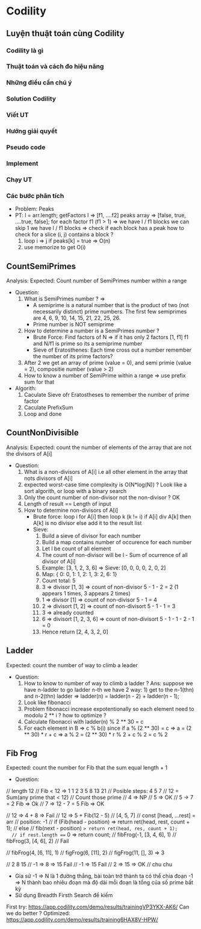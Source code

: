 * Codility

** Luyện thuật toán cùng Codility

*** Codility là gì
*** Thuật toán và cách đo hiệu năng
*** Những điểu cần chú ý
*** Solution Codility
*** Viết UT
*** Hướng giải quyết
*** Pseudo code
*** Implement
*** Chạy UT

*** Các bước phân tích
    - Problem: Peaks
    - PT:
      l = arr.length;
      getFactors l => [f1, ....f2]
      peaks array => [false, true, ....true, false];
      for each factor f1 (f1 > 1) => we have l / f1 blocks we can skip 1
      we have l / f1 blocks =>
      check if each block has a peak
      how to check for a slice (i, j) contains a block ?
      1. loop i => j if peaks[k] = true => O(n)
      2. use memorize to get O(i)

** CountSemiPrimes
   Analysis:
   Expected: Count number of SemiPrimes number within a range
   - Question:
     1. What is SemiPrimes number ? =>
        - A semiprime is a natural number that is the product of two (not necessarily distinct) prime numbers. The first few semiprimes are 4, 6, 9, 10, 14, 15, 21, 22, 25, 26.
        - Prime number is NOT semiprime
     2. How to determine a number is a SemiPrimes number ?
        - Brute Force: Find factors of N => if it has only 2 factors [1, f1] f1 and N/f1 is prime so its a semiprime number
        - Sieve of Eratosthenes: Each time cross out a number remember the number of its prime factors?
     3. After 2 we get an array of prime (value = 0), and semi primie (value = 2), compositie number (value > 2)
     4. How to know a number of SemiPrime within a range => use prefix sum for that
   - Algorith:
     1. Caculate Sieve ofr Eratostheses to remember the number of prime factor
     2. Caculate PrefixSum
     3. Loop and done

** CountNonDivisible
   Analysis:
   Expected: count the number of elements of the array that are not the divisors of A[i]
   - Question:
     1. What is a non-divisors of A[i] i.e all other element in the array that nots divisors of A[i]
     2. expected worst-case time complexity is O(N*log(N)) ? Look like a sort algorith, or loop with a binary search
     3. Only the count number of non-divisor not the non-divisor ? OK
     4. Length of result == Length of input
     5. How to determine non-divisors of A[i]
        - Brute force: loop i for A[i] then loop k (k != i) if A[i] div A[k] then A[k] is no divisor else add it to the result list
        - Sieve:
          1. Build a sieve of divisor for each number
          2. Build a map contains number of occurence for each number
          3. Let l be count of all element
          4. The count of non-divisor will be l - Sum of ocurrence of all divisor of A[i]
          5. Example: [3, 1, 2, 3, 6] => Sieve: [0, 0, 0, 0, 2, 0, 2]
          6. Map: { 0: 0, 1: 1, 2: 1, 3: 2, 6: 1}
          7. Count total: 5
          8. 3 => divisor [1, 3] => count of non-divisor 5 - 1 - 2 = 2 (1 appears 1 times, 3 appears 2 times)
          9. 1 => divisor [1] => count of non-divisor 5 - 1 = 4
          10. 2 => divisort [1, 2] => count of non-divisort 5 - 1 - 1 = 3
          11. 3 => already counted
          12. 6 => divisort [1, 2, 3, 6] => count of non-divisort 5 - 1 - 1 - 2 - 1 = 0
          13. Hence return [2, 4, 3, 2, 0]
** Ladder
   Expected: count the number of way to climb a leader
   - Question:
     1. How to know to number of way to climb a ladder ? Ans: suppose we have n-ladder to go ladder n-th we have 2 way: 1) get to the n-1(thn) and n-2(thn) ladder => ladder(n) = ladder(n - 2) + ladder(n - 1);
     2. Look like fibonacci
     3. Problem fibonacci increase expotentionally so each element need to modolu 2 ** i ? how to optimize ?
     4. Calculate fibonacci with ladder(n) % 2 ** 30 = c
     5. For each element in B => c % b(i) since if a % (2 ** 30) = c => a = (2 ** 30) * r + c => a % 2 = (2 ** 30) * r % 2 + c % 2 = c % 2

** Fib Frog
   Expected: count the number for Fib that the sum equal length + 1
   - Question:
  // length 12
  // Fib < 12 => 1 1 2 3 5 8 13 21
  // Posible steps: 4 5 7
  // 12 = Sum(any prime that < 12)
  // Count those prime
  // 4 => NP
  //  5 => OK
  // 5 -> 7 = 2 Fib => Ok
  // 7 => 12 - 7 = 5 Fib => OK

  // 12 => 4 + 8 => Fail
  // 12 => 5 + Fib(12 - 5)
  // [4, 5, 7] // const [head, ...rest] = arr
  // position: -1
  // if (Fib(head - position) => return ret(head, rest, count + 1);
  // else // fib(next - position) => return ret(head, res, count + 1);
  // if rest.length === 0 => return count;
  // fibFrog(-1, [3, 4, 6], 1)
  // fibFrog(3, [4, 6], 2) // Fail

  // fibFrog(4, [6, 11], 1)
  // figFrog(6, [11], 2)
  // figFrog(11, [], 3) => 3

  // 2 8 15
  // -1 => 8 => 15 Fail
  // -1 => 15 Fail
  // 2 => 15 => OK
  // chu chu
- Gỉa sử -1 => N là 1 đường thẳng, bài toàn trở thành ta có thể chia đoạn -1 => N thành bao nhiêu đoạn mà độ dài mỗi đoạn là tổng của số prime bất kỳ
- Sử dụng Breadth Firsth Search để kiếm
First try: https://app.codility.com/demo/results/trainingVP3YKX-AK6/
Can we do better ?
Optimized: https://app.codility.com/demo/results/training6HAX8V-HPW/



